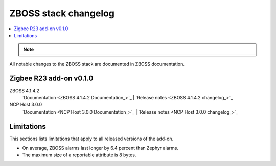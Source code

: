 .. _zboss_changelog:

ZBOSS stack changelog
#####################

.. contents::
   :local:
   :depth: 2

.. note::
   .. include:: /includes/experimental_note.txt
   
All notable changes to the ZBOSS stack are documented in ZBOSS documentation. 

Zigbee R23 add-on v0.1.0
************************

ZBOSS 4.1.4.2
  `Documentation <ZBOSS 4.1.4.2 Documentation_>`_ | `Release notes <ZBOSS 4.1.4.2 changelog_>`_

NCP Host 3.0.0
  `Documentation <NCP Host 3.0.0 Documentation_>`_ | `Release notes <NCP Host 3.0.0 changelog_>`_

Limitations
***********

This sections lists limitations that apply to all released versions of the add-on.

* On average, ZBOSS alarms last longer by 6.4 percent than Zephyr alarms.
* The maximum size of a reportable attribute is 8 bytes.
